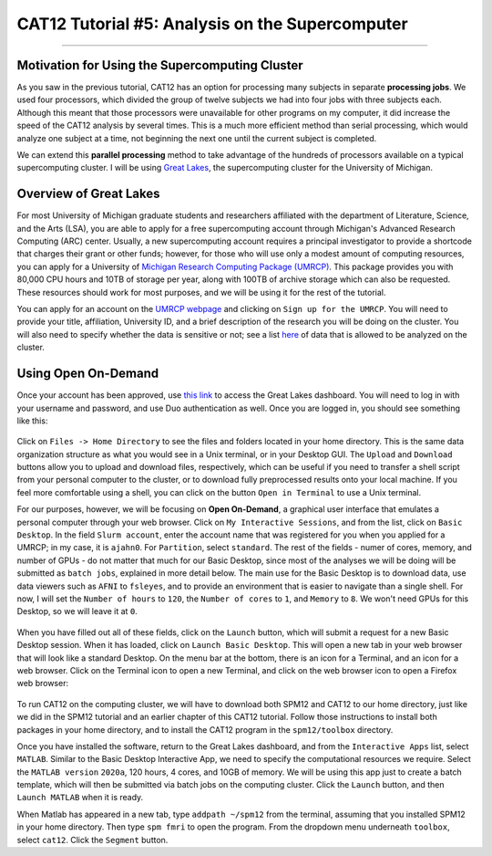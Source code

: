 .. _CAT12_05_Supercomputer:

================================================
CAT12 Tutorial #5: Analysis on the Supercomputer
================================================

------------------

Motivation for Using the Supercomputing Cluster
***********************************************

As you saw in the previous tutorial, CAT12 has an option for processing many subjects in separate **processing jobs**. We used four processors, which divided the group of twelve subjects we had into four jobs with three subjects each. Although this meant that those processors were unavailable for other programs on my computer, it did increase the speed of the CAT12 analysis by several times. This is a much more efficient method than serial processing, which would analyze one subject at a time, not beginning the next one until the current subject is completed.

We can extend this **parallel processing** method to take advantage of the hundreds of processors available on a typical supercomputing cluster. I will be using `Great Lakes <https://arc.umich.edu/greatlakes/>`__, the supercomputing cluster for the University of Michigan.

Overview of Great Lakes
***********************

For most University of Michigan graduate students and researchers affiliated with the department of Literature, Science, and the Arts (LSA), you are able to apply for a free supercomputing account through Michigan's Advanced Research Computing (ARC) center. Usually, a new supercomputing account requires a principal investigator to provide a shortcode that charges their grant or other funds; however, for those who will use only a modest amount of computing resources, you can apply for a University of `Michigan Research Computing Package (UMRCP) <https://arc.umich.edu/UMRCP/>`__. This package provides you with 80,000 CPU hours and 10TB of storage per year, along with 100TB of archive storage which can also be requested. These resources should work for most purposes, and we will be using it for the rest of the tutorial.

You can apply for an account on the `UMRCP webpage <https://arc.umich.edu/UMRCP/>`__ and clicking on ``Sign up for the UMRCP``. You will need to provide your title, affiliation, University ID, and a brief description of the research you will be doing on the cluster. You will also need to specify whether the data is sensitive or not; see a list `here <https://safecomputing.umich.edu/dataguide/?q=node/246>`__ of data that is allowed to be analyzed on the cluster.

Using Open On-Demand
********************

Once your account has been approved, use `this link <https://greatlakes.arc-ts.umich.edu/pun/sys/dashboard/>`__ to access the Great Lakes dashboard. You will need to log in with your username and password, and use Duo authentication as well. Once you are logged in, you should see something like this:

.. figure:: 05_GreatLakes_Dashboard.png

Click on ``Files -> Home Directory`` to see the files and folders located in your home directory. This is the same data organization structure as what you would see in a Unix terminal, or in your Desktop GUI. The ``Upload`` and ``Download`` buttons allow you to upload and download files, respectively, which can be useful if you need to transfer a shell script from your personal computer to the cluster, or to download fully preprocessed results onto your local machine. If you feel more comfortable using a shell, you can click on the button ``Open in Terminal`` to use a Unix terminal.

For our purposes, however, we will be focusing on **Open On-Demand**, a graphical user interface that emulates a personal computer through your web browser. Click on ``My Interactive Sessions``, and from the list, click on ``Basic Desktop``. In the field ``Slurm account``, enter the account name that was registered for you when you applied for a UMRCP; in my case, it is ``ajahn0``. For ``Partition``, select ``standard``. The rest of the fields - numer of cores, memory, and number of GPUs - do not matter that much for our Basic Desktop, since most of the analyses we will be doing will be submitted as ``batch jobs``, explained in more detail below. The main use for the Basic Desktop is to download data, use data viewers such as ``AFNI`` to ``fsleyes``, and to provide an environment that is easier to navigate than a single shell. For now, I will set the ``Number of hours`` to ``120``, the ``Number of cores`` to ``1``, and ``Memory`` to ``8``. We won't need GPUs for this Desktop, so we will leave it at ``0``.

.. figure:: 05_InteractiveApps.png

When you have filled out all of these fields, click on the ``Launch`` button, which will submit a request for a new Basic Desktop session. When it has loaded, click on ``Launch Basic Desktop``. This will open a new tab in your web browser that will look like a standard Desktop. On the menu bar at the bottom, there is an icon for a Terminal, and an icon for a web browser. Click on the Terminal icon to open a new Terminal, and click on the web browser icon to open a Firefox web browser:

.. figure:: 05_Desktop.png

To run CAT12 on the computing cluster, we will have to download both SPM12 and CAT12 to our home directory, just like we did in the SPM12 tutorial and an earlier chapter of this CAT12 tutorial. Follow those instructions to install both packages in your home directory, and to install the CAT12 program in the ``spm12/toolbox`` directory.

Once you have installed the software, return to the Great Lakes dashboard, and from the ``Interactive Apps`` list, select ``MATLAB``. Similar to the Basic Desktop Interactive App, we need to specify the computational resources we require. Select the ``MATLAB version`` ``2020a``, 120 hours, 4 cores, and 10GB of memory. We will be using this app just to create a batch template, which will then be submitted via batch jobs on the computing cluster. Click the ``Launch`` button, and then ``Launch MATLAB`` when it is ready.

When Matlab has appeared in a new tab, type ``addpath ~/spm12`` from the terminal, assuming that you installed SPM12 in your home directory. Then type ``spm fmri`` to open the program. From the dropdown menu underneath ``toolbox``, select ``cat12``. Click the ``Segment`` button. 

